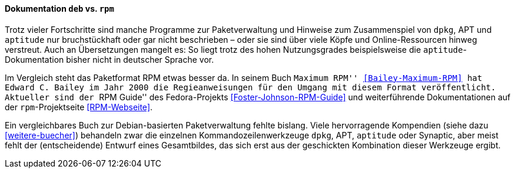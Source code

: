 // Datei: ./kann-denn-paketmanagement-spass-machen/zum-buch/dokumentation-deb-vs-rpm.adoc

// Baustelle: Fertig
// Axel: Fertig

==== Dokumentation `deb` vs. `rpm` ====

(((Dokumentation,aptitude)))
(((aptitude,Dokumentation)))
Trotz vieler Fortschritte sind manche Programme zur Paketverwaltung und
Hinweise zum Zusammenspiel von `dpkg`, APT und `aptitude` nur
bruchstückhaft oder gar nicht beschrieben – oder sie sind über viele
Köpfe und Online-Ressourcen hinweg verstreut. Auch an Übersetzungen
mangelt es: So liegt trotz des hohen Nutzungsgrades beispielsweise die
`aptitude`-Dokumentation bisher nicht in deutscher Sprache vor.

// Schlagworte für den Index
(((RPM,Dokumentation)))
Im Vergleich steht das Paketformat RPM etwas besser da. In seinem Buch
``Maximum RPM'' <<Bailey-Maximum-RPM>> hat Edward C. Bailey im Jahr
2000 die Regieanweisungen für den Umgang mit diesem Format
veröffentlicht. Aktueller sind der ``RPM Guide'' des
Fedora-Projekts <<Foster-Johnson-RPM-Guide>> und weiterführende
Dokumentationen auf der `rpm`-Projektseite <<RPM-Webseite>>.

Ein vergleichbares Buch zur Debian-basierten Paketverwaltung fehlte
bislang. Viele hervorragende Kompendien (siehe dazu <<weitere-buecher>>)
behandeln zwar die einzelnen Kommandozeilenwerkzeuge `dpkg`, APT,
`aptitude` oder Synaptic, aber meist fehlt der (entscheidende) Entwurf
eines Gesamtbildes, das sich erst aus der geschickten Kombination dieser
Werkzeuge ergibt.

// Datei (Ende): ./kann-denn-paketmanagement-spass-machen/zum-buch/dokumentation-deb-vs-rpm.adoc
